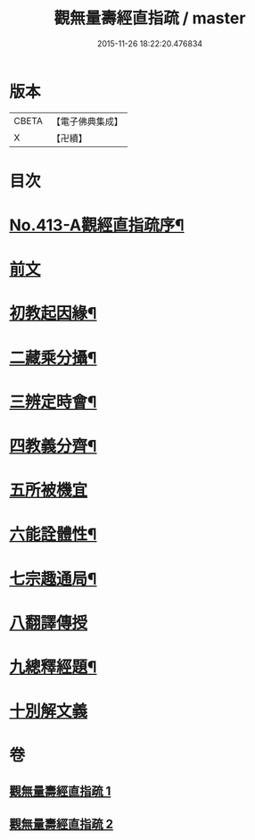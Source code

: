 #+TITLE: 觀無量壽經直指疏 / master
#+DATE: 2015-11-26 18:22:20.476834
* 版本
 |     CBETA|【電子佛典集成】|
 |         X|【卍續】    |

* 目次
* [[file:KR6p0012_001.txt::001-0425b1][No.413-A觀經直指疏序¶]]
* [[file:KR6p0012_001.txt::0426a3][前文]]
* [[file:KR6p0012_001.txt::0426a12][初教起因緣¶]]
* [[file:KR6p0012_001.txt::0426b4][二藏乘分攝¶]]
* [[file:KR6p0012_001.txt::0426b16][三辨定時會¶]]
* [[file:KR6p0012_001.txt::0426c6][四教義分齊¶]]
* [[file:KR6p0012_001.txt::0427a24][五所被機宜]]
* [[file:KR6p0012_001.txt::0427c7][六能詮體性¶]]
* [[file:KR6p0012_001.txt::0427c19][七宗趣通局¶]]
* [[file:KR6p0012_001.txt::0428a9][八翻譯傳授]]
* [[file:KR6p0012_001.txt::0428b4][九總釋經題¶]]
* [[file:KR6p0012_001.txt::0429b15][十別解文義]]
* 卷
** [[file:KR6p0012_001.txt][觀無量壽經直指疏 1]]
** [[file:KR6p0012_002.txt][觀無量壽經直指疏 2]]
